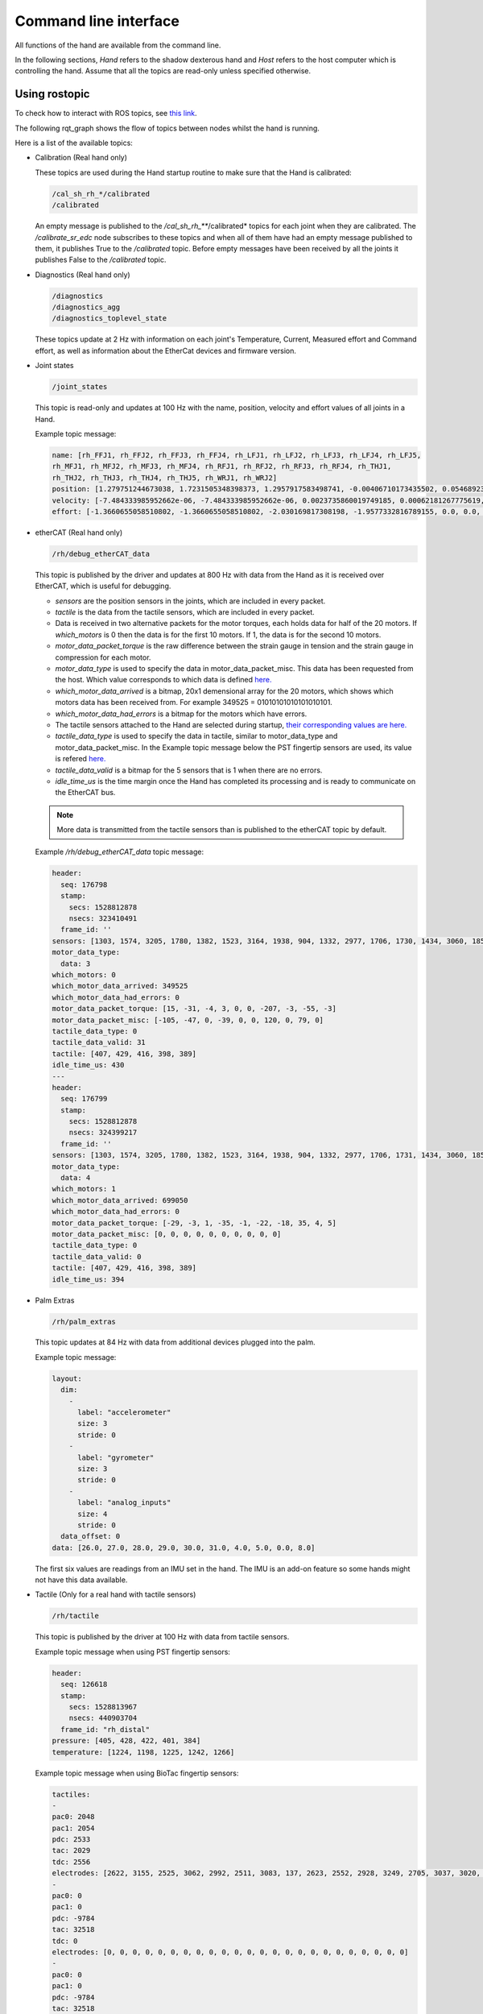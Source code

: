 Command line interface
-----------------------

All functions of the hand are available from the command line.

In the following sections, `Hand` refers to the shadow dexterous hand and `Host` refers to the host computer which is controlling the hand. Assume that all the topics are read-only unless specified otherwise.

Using rostopic
^^^^^^^^^^^^^^^
To check how to interact with ROS topics, see `this link <http://wiki.ros.org/rostopic>`_.

The following rqt_graph shows the flow of topics between nodes whilst the hand is running.

.. image:: ../img/ethercat_sr_rhand.png
   :target: ../_images/ethercat_sr_rhand.png


Here is a list of the available topics:

- Calibration (Real hand only)

  These topics are used during the Hand startup routine to make sure that the Hand is calibrated:

  .. code-block::

     /cal_sh_rh_*/calibrated
     /calibrated

  An empty message is published to the */cal_sh_rh_***/calibrated* topics for each joint when they are calibrated. The */calibrate_sr_edc* node subscribes to these topics and when all of them have had an empty message published to them, it publishes True to the */calibrated* topic. Before empty messages have been received by all the joints it publishes False to the */calibrated* topic.

- Diagnostics (Real hand only)

  .. code-block::

     /diagnostics
     /diagnostics_agg
     /diagnostics_toplevel_state

  These topics update at 2 Hz with information on each joint's Temperature, Current, Measured effort and Command effort, as well as information about the EtherCat devices and firmware version.

- Joint states

  .. code-block::

     /joint_states

  This topic is read-only and updates at 100 Hz with the name, position, velocity and effort values of all joints in a Hand.

  Example topic message:

  .. code-block::

     name: [rh_FFJ1, rh_FFJ2, rh_FFJ3, rh_FFJ4, rh_LFJ1, rh_LFJ2, rh_LFJ3, rh_LFJ4, rh_LFJ5,
     rh_MFJ1, rh_MFJ2, rh_MFJ3, rh_MFJ4, rh_RFJ1, rh_RFJ2, rh_RFJ3, rh_RFJ4, rh_THJ1,
     rh_THJ2, rh_THJ3, rh_THJ4, rh_THJ5, rh_WRJ1, rh_WRJ2]
     position: [1.279751244673038, 1.7231505348398373, 1.2957917583498741, -0.00406710173435502, 0.054689233814909366, 1.253488840949725, 1.5395435039130654, 0.02170017906073821, 0.1489674305718295, 1.08814400717011, 1.638917596069165, 1.4315445985097324, 0.00989364236002074, 1.2257618075487349, 1.8331224739256338, 1.2888368284819698, -0.13269012433948385, 0.14435534682895756, 0.6980816915624072, 0.18782898954368935, 1.124295322901818, 0.21905854304869088, -0.048455186771971595, -0.0032803323337213066]
     velocity: [-7.484333985952662e-06, -7.484333985952662e-06, 0.0023735860019749185, 0.00062181267775619, -0.0005871136552505063, -0.0005871136552505063, 0.0020967687295392933, 0.0001739028157522596, 0.0004985252400775274, -9.485516545601461e-06, -9.485516545601461e-06, -0.0007068752456452666, -0.0012475428276090576, 0.0008426052935621657, 0.0008426052935621657, 0.001237001167977189, -0.0026444893567459573, 0.0025260047430310925, -0.0003217106977882921, 6.159570145597239e-05, -0.0023454723015513593, 0.0009436399232442155, 0.00017469681801687975, -4.900148416020751e-05]
     effort: [-1.3660655058510802, -1.3660655058510802, -2.030169817308198, -1.9577332816789155, 0.0, 0.0, -17.29928766980003, -1.5006516553524243, -1.8579749510438912, -1.504877130092884, -1.504877130092884, -0.3374653182042338, -1.6492254479379729, -8.476660697182016, -8.476660697182016, -3.3867013328219056, -2.3404145772688683, -0.7688013735971971, 11.02319645071454, 0.8482082620071664, 0.08818910881575533, 1.127772119947565, -2.2344970991165316, -3.5544023107705667]

- etherCAT (Real hand only)

  .. code-block::
  
      /rh/debug_etherCAT_data

  This topic is published by the driver and updates at 800 Hz with data from the Hand as it is received over EtherCAT, which is useful for debugging.

  - *sensors* are the position sensors in the joints, which are included in every packet.

  - *tactile* is the data from the tactile sensors, which are included in every packet.

  - Data is received in two alternative packets for the motor torques, each holds data for half of the 20 motors. If *which_motors* is 0 then the data is for the first 10 motors. If 1, the data is for the second 10 motors.

  - *motor_data_packet_torque* is the raw difference between the strain gauge in tension and the strain gauge in compression for each motor.

  - *motor_data_type* is used to specify the data in motor_data_packet_misc. This data has been requested from the host. Which value corresponds to which data is defined `here. <https://github.com/shadow-robot/hand-firmware/blob/ff95fa8fc50a372c37f5fedcc5b916f4d5c4afe2/PIC32/nodes/0220_palm_edc/0220_palm_edc_ethercat_protocol.h#L88>`_

  - *which_motor_data_arrived* is a bitmap, 20x1 demensional array for the 20 motors, which shows which motors data has been received from. For example 349525 = 01010101010101010101.

  - *which_motor_data_had_errors* is a bitmap for the motors which have errors.

  - The tactile sensors attached to the Hand are selected during startup, `their corresponding values are here. <https://github.com/shadow-robot/hand-firmware/blob/ff95fa8fc50a372c37f5fedcc5b916f4d5c4afe2/PIC32/nodes/common/tactile_edc_ethercat_protocol.h#L74>`_

  - *tactile_data_type* is used to specify the data in tactile, similar to motor_data_type and motor_data_packet_misc. In the Example topic message below the PST fingertip sensors are used, its value is refered `here. <https://github.com/shadow-robot/hand-firmware/blob/ff95fa8fc50a372c37f5fedcc5b916f4d5c4afe2/PIC32/nodes/common/tactile_edc_ethercat_protocol.h#L93>`_

  - *tactile_data_valid* is a bitmap for the 5 sensors that is 1 when there are no errors.

  - *idle_time_us* is the time margin once the Hand has completed its processing and is ready to communicate on the EtherCAT bus.

  .. Note:: More data is transmitted from the tactile sensors than is published to the etherCAT topic by default.

  Example */rh/debug_etherCAT_data* topic message:

  .. code-block::
   
      header:
        seq: 176798
        stamp:
          secs: 1528812878
          nsecs: 323410491
        frame_id: ''
      sensors: [1303, 1574, 3205, 1780, 1382, 1523, 3164, 1938, 904, 1332, 2977, 1706, 1730, 1434, 3060, 1853, 1955, 1814, 2132, 2294, 2496, 4029, 1668, 2931, 1768, 1377, 26, 27, 28, 29, 30, 31, 0, 19, 8, 9, 0]
      motor_data_type:
        data: 3
      which_motors: 0
      which_motor_data_arrived: 349525
      which_motor_data_had_errors: 0
      motor_data_packet_torque: [15, -31, -4, 3, 0, 0, -207, -3, -55, -3]
      motor_data_packet_misc: [-105, -47, 0, -39, 0, 0, 120, 0, 79, 0]
      tactile_data_type: 0
      tactile_data_valid: 31
      tactile: [407, 429, 416, 398, 389]
      idle_time_us: 430
      ---
      header:
        seq: 176799
        stamp:
          secs: 1528812878
          nsecs: 324399217
        frame_id: ''
      sensors: [1303, 1574, 3205, 1780, 1382, 1523, 3164, 1938, 904, 1332, 2977, 1706, 1731, 1434, 3060, 1853, 1955, 1814, 2131, 2294, 2496, 4030, 1669, 2931, 1768, 1376, 26, 27, 28, 29, 30, 31, 19, 10, 0, 0, 0]
      motor_data_type:
        data: 4
      which_motors: 1
      which_motor_data_arrived: 699050
      which_motor_data_had_errors: 0
      motor_data_packet_torque: [-29, -3, 1, -35, -1, -22, -18, 35, 4, 5]
      motor_data_packet_misc: [0, 0, 0, 0, 0, 0, 0, 0, 0, 0]
      tactile_data_type: 0
      tactile_data_valid: 0
      tactile: [407, 429, 416, 398, 389]
      idle_time_us: 394

- Palm Extras

  .. code-block::
      
     /rh/palm_extras

  This topic updates at 84 Hz with data from additional devices plugged into the palm.

  Example topic message:

  .. code-block::

     layout:
       dim:
         -
           label: "accelerometer"
           size: 3
           stride: 0
         -
           label: "gyrometer"
           size: 3
           stride: 0
         -
           label: "analog_inputs"
           size: 4
           stride: 0
       data_offset: 0
     data: [26.0, 27.0, 28.0, 29.0, 30.0, 31.0, 4.0, 5.0, 0.0, 8.0]
      
  The first six values are readings from an IMU set in the hand. The IMU is an add-on feature so some hands might not have this data available.  

- Tactile (Only for a real hand with tactile sensors)

  .. code-block::
      
     /rh/tactile

  This topic is published by the driver at 100 Hz with data from tactile sensors.

  Example topic message when using PST fingertip sensors:

  .. code-block::

     header:
       seq: 126618
       stamp:
         secs: 1528813967
         nsecs: 440903704
       frame_id: "rh_distal"
     pressure: [405, 428, 422, 401, 384]
     temperature: [1224, 1198, 1225, 1242, 1266]
 
  Example topic message when using BioTac fingertip sensors:

  .. code-block::
  
     tactiles:
     -
     pac0: 2048
     pac1: 2054
     pdc: 2533
     tac: 2029
     tdc: 2556
     electrodes: [2622, 3155, 2525, 3062, 2992, 2511, 3083, 137, 2623, 2552, 2928, 3249, 2705, 3037, 3020, 2405, 3049, 948, 2458, 2592, 3276, 3237, 3244, 3119]
     -
     pac0: 0
     pac1: 0
     pdc: -9784
     tac: 32518
     tdc: 0
     electrodes: [0, 0, 0, 0, 0, 0, 0, 0, 0, 0, 0, 0, 0, 0, 0, 0, 0, 0, 0, 0, 0, 0, 0, 0]
     -
     pac0: 0
     pac1: 0
     pdc: -9784
     tac: 32518
     tdc: 0
     electrodes: [0, 0, 0, 0, 0, 0, 0, 0, 0, 0, 0, 0, 0, 0, 0, 0, 0, 0, 0, 0, 0, 0, 0, 0]
     -
     pac0: 0
     pac1: 0
     pdc: -9784
     tac: 32518
     tdc: 0
     electrodes: [0, 0, 0, 0, 0, 0, 0, 0, 0, 0, 0, 0, 0, 0, 0, 0, 0, 0, 0, 0, 0, 0, 0, 0]
     -
     pac0: 0
     pac1: 0
     pdc: -9784
     tac: 32518
     tdc: 0
     electrodes: [0, 0, 0, 0, 0, 0, 0, 0, 0, 0, 0, 0, 0, 0, 0, 0, 0, 0, 0, 0, 0, 0, 0, 0]

- BioTac (Only for a real hand with Biotac tactile sensors)

  These topics are read-only and updated at 100 Hz with data from the biotac sensors, which comprises their pressure, temperature and electrode resistance. This topic is published from the */biotac_republisher* node which receives this data from the driver via the */rh/tactile* topic. For further information about the biotacs, refer to their documentation: <https://www.syntouchinc.com/wp-content/uploads/2016/12/BioTac_SP_Product_Manual.pdf>

  Example */rh/biotac_*** topic message:

  .. code-block::

     pac0: 2056
     pac1: 2043
     pdc: 2543
     tac: 2020
     tdc: 2454
     electrodes: [2512, 3062, 2404, 2960, 2902, 2382, 2984, 138, 2532, 2422, 2809, 3167, 2579, 2950, 2928, 2269, 2966, 981, 2374, 2532, 3199, 3152, 3155, 3033]

- Trajectory Controller

  - Command
  
    .. code-block::

       /rh_trajectory_controller/command

    This topic can be published to and is the set position for the trajectory controller. It comprises an array of all the joints set positions and is used for commanding the robot. For example the rqt joint sliders publish to it.

    Example topic message:

    .. code-block::
   
       joint_names: [rh_FFJ1, rh_FFJ2, rh_FFJ3, rh_FFJ4, rh_MFJ1, rh_MFJ2, rh_MFJ3, rh_MFJ4, rh_RFJ1,
       rh_RFJ2, rh_RFJ3, rh_RFJ4, rh_LFJ1, rh_LFJ2, rh_LFJ3, rh_LFJ4, rh_LFJ5, rh_THJ1,
       rh_THJ2, rh_THJ3, rh_THJ4, rh_THJ5, rh_WRJ1, rh_WRJ2]
       points:
       -
       positions: [0.24434609527920614, 0.8203047484373349, 0.8552113334772214, -0.17453292519943295, 1.0297442586766545, 1.4311699866353502, 1.413716694115407, 0.007182575752410699, 0.9773843811168246, 1.5707963267948966, 1.2566370614359172, -0.12217304763960307, 0.4014257279586958, 1.2566370614359172, 1.5184364492350666, 0.017453292519943295, 0.13962634015954636, 0.12217304763960307, 0.6632251157578453, 0.17453292519943295, 1.117010721276371, -0.7504915783575618, -0.03490658503988659, 0.0]
       velocities: [0.0, 0.0, 0.0, 0.0, 0.0, 0.0, 0.0, 0.0, 0.0, 0.0, 0.0, 0.0, 0.0, 0.0, 0.0, 0.0, 0.0, 0.0, 0.0, 0.0, 0.0, 0.0, 0.0, 0.0]
       accelerations: []
       effort: []
       time_from_start:
       secs: 0
       nsecs: 5000000

  - State

    .. code-block::

       /rh_trajectory_controller/state

    This topic is read-only and updates at 50 Hz from the trajectory controller with the positions and velocities of all 24 joints.

    Example topic message:
    
    .. code-block::

       positions: [0.0029928404547430176, 0.0007821521859359137, 0.004102784627362688, -0.001230489872427576, 0.002876479952986344, 0.0006426181816490129, 0.006354919224207833, 0.00213663812281073, 0.003279618063753098, 0.0020929781564538175, 0.0063066586043154516, 0.0038023568140372888, -0.002289758750686488, -1.1040675065743244e-05, 0.008137524637908733, -2.1288137004304986e-05, 0.0009348013388894572, -0.003295237358051928, 0.039981480504079236, -0.0035961821430152696, 0.0032603043080507987, 2.9988784142176428e-05, -0.00029934074598525484, -8.999634459527783e-05]
       velocities: [-0.0008510441551395189, -0.0008510441551395189, 0.00016883698712266695, 0.00034715798956923955, -0.00017869100331692196, -0.00017869100331692196, -0.001275520583476054, -0.0004885423191519772, 0.00012555078906251334, 0.00012555078906251334, 0.0028653614401722843, -0.0008023399951605057, 0.0011760287859774613, 0.0011760287859774613, -0.0005423468659163991, -0.00017066612487367117, 0.0003102610817406156, -0.001127052578802167, -0.001465708865391472, -0.00028520412005307133, -0.00029795158858164227, 0.0002596403670543647, -5.819600689424957e-05, -0.0002980347643777659]

  - follow_joint_trajectory

    These topics provide information about positions, velocities and accelerations of joints whilst executing a trajectory from the current pose to the goal pose:

    .. code-block::
  
       /rh_trajectory_controller/follow_joint_trajectory/feedback
       /rh_trajectory_controller/follow_joint_trajectory/goal
       /rh_trajectory_controller/follow_joint_trajectory/result
       /rh_trajectory_controller/follow_joint_trajectory/status

    The following topic is used to stop a currently executing trajectory:

    .. code-block::

       /rh_trajectory_controller/follow_joint_trajectory/cancel

- Position Controller

  - Command

    .. code-block::
  
       /sh_rh_*_position_controller/command

    These topics can be published to and are the set position of each joint in radians. The topics are subscribed to by the driver (/sr_hand_robot node). This topic is used to communicate the set position with the rqt Joint Sliders plugin, when using position control. The Hand can be set to position control using the Change Robot Control Mode rqt plugin.

    Example of running
    
    .. prompt:: bash $

       rostopic info /sh_rh_ffj0_position_controller/command

    .. code-block::

       Type: std_msgs/Float64
       Publishers:
       /rqt_gui_py_node_23644 (http://shadow-bravo:38385/)
       
       Subscribers:
       /sr_hand_robot (http://shadow-bravo:45091/)
       /rostopic_15687_1526406188893 (http://shadow-bravo:36637/)
       /record (http://shadow-bravo:35575/)

    Example topic message:

    .. code-block::
    
       data: 0.628318530718

  - State
        
    .. code-block::
      
       /sh_rh_*_position_controller/state

    These topics are published at 87 Hz by the driver (/sr_hand_robot node). They contain messages of type *control_msgs/JointControllerState*, which contain the parameters used for each joints position controller.

    Example topic message:

    .. code-block::
        
       set_point: 1.1113358647
       process_value: 1.11095072243
       process_value_dot: 0.000426142920695
       error: 0.0
       time_step: 0.001
       command: 0.0
       p: -3800.0
       i: 0.0d: 0.0
       i_clamp: 0.0
       antiwindup: False

  - Force

    .. code-block::

       /sh_rh_*_position_controller/max_force_factor

    The /sh_rh_*_position_controller/max_force_factor topic can be published to and scales down the maximum output command of the joints position controller. The output command is interpreted by the driver (/sr_hand_robot node) as PWM if the driver is in PWM mode, or as tendon force if it is in Torque mode.
    The maximum force is controlled by the parameter "max_force" that is specified in `this yaml file <https://github.com/shadow-robot/sr-config/blob/kinetic-devel/sr_ethercat_hand_config/controls/host/rh/sr_edc_joint_position_controllers_PWM.yaml#L9>`_.
    *max_force_factor* has a value between [0.0, 1.0] and controls the percentage of the max_force that will be effectively considered.

    This parameter doesn't exist in the grasp controller.

  - PID parameters

    .. code-block::

       /sh_rh_*_position_controller/pid/parameter_descriptions
       /sh_rh_*_position_controller/pid/parameter_updates

  These topics are read-only and contain parameters used for tuning the position controllers. They should not be published directly, but can be accessed through rqt_reconfigure.

- TF

  .. code-block::

     /tf
     /tf_static

  These topics store information on the active transforms in the ROS environment and holds their position and orientation in relation to their parents. Static tfs are fixed and the dynamic tfs update at 100 Hz.
  They can be published to, as well as read from. For further information on ROS tfs see the `ROS wiki <http://wiki.ros.org/tf>`_.

- Mechanism Statistics
  
  .. code-block::

     /mechanism_statistics

  This topic is read-only and updates at 1 Hz with the attributes of each joint, for example:

  .. code-block::
       
     position: 0.715602037549
     velocity: 0.0
     measured_effort: -11.088
     commanded_effort: -10.799974692
     is_calibrated: False
     violated_limits: False
     odometer: 0.0
     min_position: 0.715218542352
     max_position: 0.715985532746
     max_abs_velocity: 0.0363159179688
     max_abs_effort: 15.84

- Moveit! Topics

  In Position control the Moveit topics are used for trajectory planning. They are described in their documentation `here <https://moveit.ros.org/documentation/>`_

- Collisions

  These are used for object collision avoidance if it is active.

  .. code-block::
     
     /attached_collision_object
     /collision_object

- Trajectory Execution

  Live information regarding the current trajectory execution.

  .. code-block::
     
     /execute_trajectory/cancel
     /execute_trajectory/feedback
     /execute_trajectory/goal
     /execute_trajectory/result
     /execute_trajectory/status

- RViz Topics

  These topics are used to interface with RViz. Documentation for this can be found `here <http://wiki.ros.org/rviz#User_Documentation>`_.

  .. code-block::
     
     /rviz_*/motionplanning_planning_scene_monitor/parameter_descriptions
     /rviz_*/motionplanning_planning_scene_monitor/parameter_updates
     /rviz_moveit_motion_planning_display/robot_interaction_interactive_marker_topic/feedback
     /rviz_moveit_motion_planning_display/robot_interaction_interactive_marker_topic/update
     /rviz_moveit_motion_planning_display/robot_interaction_interactive_marker_topic/update_full

Using rosservice
^^^^^^^^^^^^^^^^

To reset individual motors, E.G. FFJ3:

.. prompt:: bash $
   
   rosservice call /realtime_loop/reset_motor_FFJ3

To change control modes, E.G. teach mode:

.. prompt:: bash $
          
	rosservice call /realtime_loop/xxxxxx
